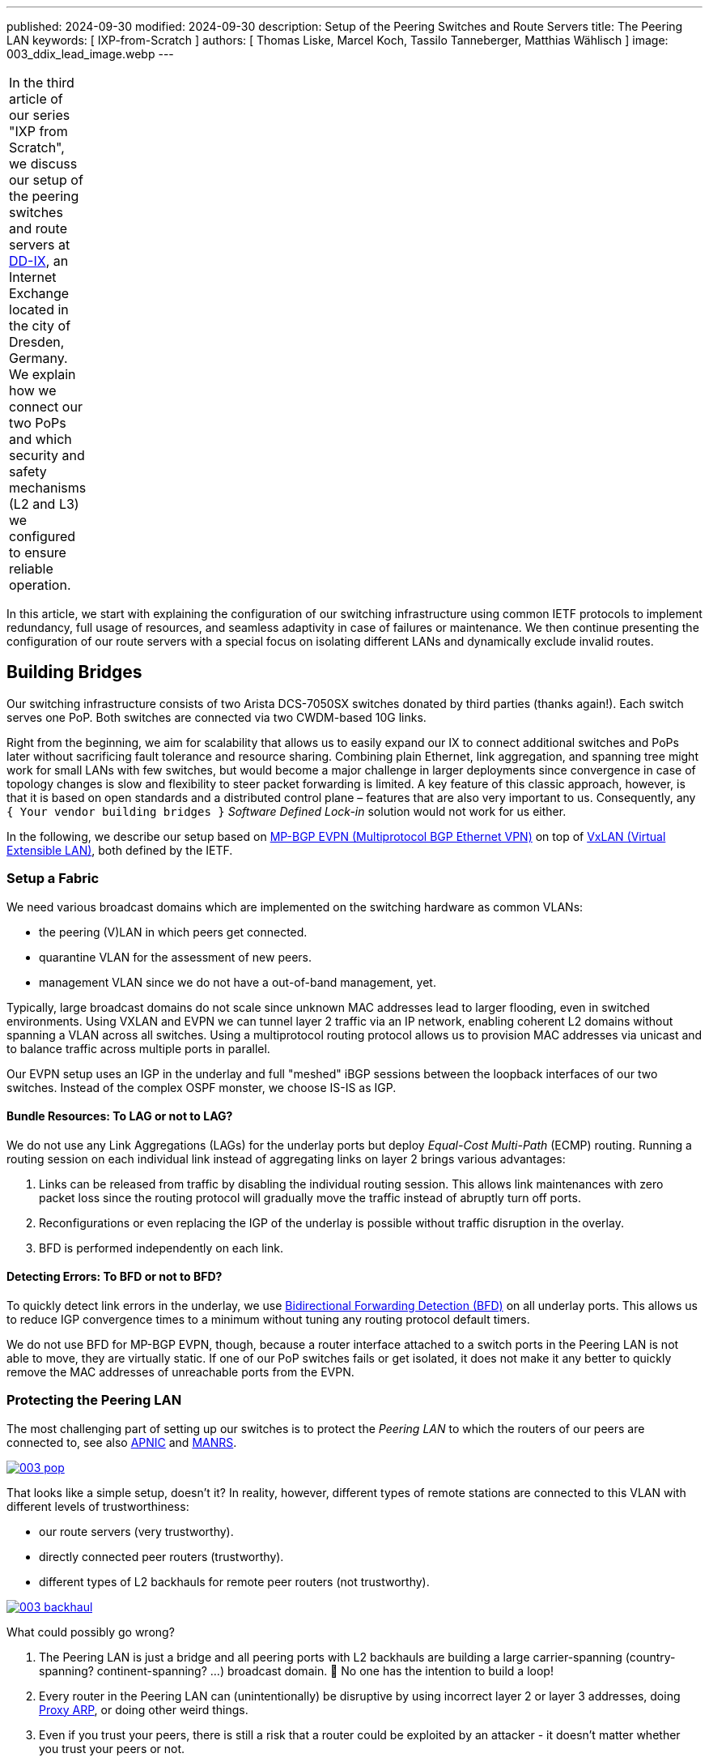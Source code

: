---
published: 2024-09-30
modified: 2024-09-30
description: Setup of the Peering Switches and Route Servers
title: The Peering LAN
keywords: [ IXP-from-Scratch ]
authors: [ Thomas Liske, Marcel Koch, Tassilo Tanneberger, Matthias Wählisch ]
image: 003_ddix_lead_image.webp
---

[width="5%",cols="100%",]
|===
|In the third article of our series "IXP from Scratch", we discuss our
setup of the peering switches and route servers at
https://dd-ix.net[DD-IX], an Internet Exchange located in the city of
Dresden, Germany. We explain how we connect our two PoPs and which
security and safety mechanisms (L2 and L3) we configured to ensure
reliable operation.
|===

In this article, we start with explaining the configuration of our
switching infrastructure using common IETF protocols to implement
redundancy, full usage of resources, and seamless adaptivity in case of
failures or maintenance. We then continue presenting the configuration
of our route servers with a special focus on isolating different LANs
and dynamically exclude invalid routes.

== Building Bridges

Our switching infrastructure consists of two Arista DCS-7050SX switches
donated by third parties (thanks again!). Each switch serves one PoP.
Both switches are connected via two CWDM-based 10G links.

Right from the beginning, we aim for scalability that allows us to
easily expand our IX to connect additional switches and PoPs later
without sacrificing fault tolerance and resource sharing. Combining
plain Ethernet, link aggregation, and spanning tree might work for small
LANs with few switches, but would become a major challenge in larger
deployments since convergence in case of topology changes is slow and
flexibility to steer packet forwarding is limited. A key feature of this
classic approach, however, is that it is based on open standards and a
distributed control plane – features that are also very important to us.
Consequently, any `+{ Your vendor building bridges }+` _Software Defined
Lock-in_ solution would not work for us either.

In the following, we describe our setup based on
link:https://doi.org/10.17487/RFC7432[MP-BGP EVPN (Multiprotocol BGP Ethernet VPN)] 
on top of link:https://doi.org/10.17487/RFC7348[VxLAN (Virtual Extensible LAN)], both 
defined by the IETF.

=== Setup a Fabric

We need various broadcast domains which are implemented on the switching
hardware as common VLANs:

* the peering (V)LAN in which peers get connected.
* quarantine VLAN for the assessment of new peers.
* management VLAN since we do not have a out-of-band management, yet.

Typically, large broadcast domains do not scale since unknown MAC
addresses lead to larger flooding, even in switched environments. Using
VXLAN and EVPN we can tunnel layer 2 traffic via an IP network, enabling
coherent L2 domains without spanning a VLAN across all switches. Using a
multiprotocol routing protocol allows us to provision MAC addresses via
unicast and to balance traffic across multiple ports in parallel.

Our EVPN setup uses an IGP in the underlay and full "meshed" iBGP
sessions between the loopback interfaces of our two switches. Instead of
the complex OSPF monster, we choose IS-IS as IGP.

==== Bundle Resources: To LAG or not to LAG?

We do not use any Link Aggregations (LAGs) for the underlay ports but
deploy _Equal-Cost Multi-Path_ (ECMP) routing. Running a routing session
on each individual link instead of aggregating links on layer 2 brings
various advantages:

[arabic]
. Links can be released from traffic by disabling the individual routing
session. This allows link maintenances with zero packet loss since the
routing protocol will gradually move the traffic instead of abruptly
turn off ports.
. Reconfigurations or even replacing the IGP of the underlay is possible
without traffic disruption in the overlay.
. BFD is performed independently on each link.

==== Detecting Errors: To BFD or not to BFD?

To quickly detect link errors in the underlay, we use
link:https://doi.org/10.17487/RFC5880[Bidirectional Forwarding Detection (BFD)] 
on all underlay ports. This allows us to reduce IGP convergence
times to a minimum without tuning any routing protocol default timers.

We do not use BFD for MP-BGP EVPN, though, because a router interface
attached to a switch ports in the Peering LAN is not able to move, they
are virtually static. If one of our PoP switches fails or get isolated,
it does not make it any better to quickly remove the MAC addresses of
unreachable ports from the EVPN.

=== Protecting the Peering LAN

The most challenging part of setting up our switches is to protect the
_Peering LAN_ to which the routers of our peers are connected to, see
also
link:https://blog.apnic.net/2024/07/17/revisiting-ixp-peering-lan-security-in-the-light-of-new-threats-and-technology-evolution[APNIC]
and
link:https://manrs.org/2020/12/ixp-peering-platform-an-environment-to-take-care-of[MANRS].

[#img-pop,link=https://content.dd-ix.net/blog/assets/]
image::003_pop.svg[]

That looks like a simple setup, doesn’t it? In reality, however,
different types of remote stations are connected to this VLAN with
different levels of trustworthiness:

* our route servers (very trustworthy).
* directly connected peer routers (trustworthy).
* different types of L2 backhauls for remote peer routers (not
trustworthy).

[#img-backhaul,link=https://content.dd-ix.net/blog/assets/]
image::003_backhaul.svg[]

What could possibly go wrong?

[arabic]
. The Peering LAN is just a bridge and all peering ports with L2
backhauls are building a large carrier-spanning (country-spanning?
continent-spanning? …) broadcast domain. 🥂 No one has the intention to
build a loop!
. Every router in the Peering LAN can (unintentionally) be disruptive by
using incorrect layer 2 or layer 3 addresses, doing
link:https://www.euro-ix.net/media/filer_public/3e/cb/3ecb9c73-a7f3-4771-bd28-d2e6e0abd97e/2021-09-proxy_arp_detection_at_an_ixp.pdf[Proxy ARP], or doing other weird things.
. Even if you trust your peers, there is still a risk that a router
could be exploited by an attacker - it doesn’t matter whether you trust
your peers or not.

Several incidents in the past (e.g.,
link:https://archive.franceix.net//en/events-and-news/news/franceix-outage-notification[2014],
link:https://ams-ix.net/newsitems/195[2015],
link:https://www.ams-ix.net/ams/outage-on-amsterdam-peering-platform[2023])
give good reasons for zero trust.

==== Peering Ports Basics

To mitigate risks, we harden each switch port leveraging our switching
configuration. The ports are configured depending on the
link:https://docs.ixpmanager.org/latest/usage/interfaces/#physical-interface-settings[physical port status setting in the IXP Manager].
We automatically assign the following configuration to all ports
connecting peers having the status _Connected_:

[source,perl]
----
interface Ethernet11
   description PEER AS65372 peer1
   switchport access vlan 600
   ip access-group peer-eth11-ipv4 in
   ipv6 access-group peer-eth11-ipv6 in
   mac access-group peer-eth11 in
   no lldp transmit
   no lldp receive
   sflow enable
   storm-control broadcast level 0.01
   storm-control multicast level 0.01
   storm-control unknown-unicast level 0.01
----

This configuration limits Broadcast, unknown-unicast and multicast (BUM)
traffic to prevent packet storms from external networks into our fabric.
On each peering port, we use ingress sFlow sampling to build traffic
statistics. We also apply the following inbound ACLs at layer 2 and
layer 3:

[source,perl]
----
mac access-list peer-eth11
   10 remark AS65372 allow arp broadcast
   11 permit vlan 600 0x000 00:53:42:8b:7b:20 00:00:00:00:00:00 ff:ff:ff:ff:ff:ff 00:00:00:00:00:00 arp
   20 remark AS65372 allow nd multicast
   21 permit vlan 600 0x000 00:53:42:8b:7b:20 00:00:00:00:00:00 33:33:ff:00:00:00 00:00:00:ff:ff:ff ipv6
   30 remark AS65372 drop other broadcasts or multicasts
   31 deny vlan 600 0x000 any 01:00:00:00:00:00 fe:ff:ff:ff:ff:ff log
   40 remark AS65372 allow lan access
   41 permit vlan 600 0x000 00:53:42:8b:7b:20 00:00:00:00:00:00 any arp
   42 permit vlan 600 0x000 00:53:42:8b:7b:20 00:00:00:00:00:00 any ip
   43 permit vlan 600 0x000 00:53:42:8b:7b:20 00:00:00:00:00:00 any ipv6
   100 remark AS65372 drop any
   101 deny any any log
! ...
mac address-table static 0053.428b.7b20 vlan 600 interface Ethernet11
----

The layer 2 ACL allows _IPv6 Neighbor Discovery_ multicasts, _IPv4 ARP_
broadcasts but no other layer 2 non-unicast traffic. Furthermore, only
packets of the _EtherType_ IPv6, IPv4, and ARP are allowed to enter
these ports:
link:https://en.wikipedia.org/wiki/Protocol_Wars#Internet%E2%80%93OSI_Standards_War[sorry OSI&#44; you shall not pass].

We _require_ that all peers use only a single static MAC address on
their peering ports, and add a corresponding static MAC address-table
entry.

[source,perl]
----
ipv6 access-list peer-eth11-ipv6
   10 remark AS15372 IPv6 multicast (RFC 5963)
   11 permit ipv6 any host ff02::1
   12 permit ipv6 any host ff02::2
   13 permit ipv6 any host ff02::16
   14 permit ipv6 any ff02::1:ff00:0/104
   15 deny ipv6 any ff00::/8 log
   20 remark AS65372 allow router IPv6
   21 permit vlan 600 0x000 ipv6 host 2001:db8:79::3c0c:1 any
   30 remark AS65372 deny IPv6 abuse
   31 deny vlan 600 0x000 ipv6 2001:db8:79::/64 2001:db8:79::/64 log
   100 remark allow any other traffic
   101 permit ipv6 any any
! ...
ip access-list peer-eth11-ipv4
   10 remark AS65372 allow router IP
   11 permit vlan 600 0x000 ip host 198.51.100.71 any
   20 remark AS65372 deny IP abuse
   21 deny vlan 600 0x000 ip 198.51.100.64/26 198.51.100.64/26 log
   100 remark allow any other traffic
   101 permit ip any any
----

==== Filtering IPv6 Peering Addresses is Specifically Challenging

The layer 3 ACLs are used to block peers from using an IP address not
assigned to them. In IPv4, this is straightforward since we assign
peering LAN IP addresses to peers, supported by the IXP Manager. In IPv6,
this is less obvious because of link-local addresses. First, the IXP
Manager does not allow to manage (static) link-local addresses. Second,
autoconfigured link-local addresses require dedicated monitoring to
discover them. What we would like to see in the future are common rules
about the configuration of link-local IPv6 addresses in IXP peering
LANs, which ultimately will ease IP filtering.

We have link-local multicast filters following
link:https://datatracker.ietf.org/doc/html/rfc5963[RFC 5963 - IPv6 Deployment in Internet Exchange Points (IXPs)]. 
This also serves to suppress incorrectly configured router advertisements.

==== Configurations May Include Features that are not Available

We are aware that the hardware of our switches (Trident2 BCM56850
series) does not support the outer VLAN option in any ACL. Not every
setting visible in the active configuration is actually effective – a
common "feature" of many switch vendors using generic software images.

This is dangerous because although the configuration on different switch
models is syntactically correct, it may (surprisingly) have different
semantics! And depending on how the ACL is written, it can behave fail
open or fail close. 😖

Also be careful when replacing the switch in the event of a failure or
when upgrading to a new model - your ACLs might have a different
semantics.

=== Be Prepared for Maintenances

It is necessary to do maintenance on switches from time to time. We use
"involuntary BGP session teardown" according to
link:https://datatracker.ietf.org/doc/html/rfc8327#section-3.2[RFC 8327 - BGP session culling] 
to disable traffic forwarding on a single switch for
maintenance. This is implemented by inserting additional access control
entries (ACE) at the top of the peer ACLs during maintenance:

[source,perl]
----
ipv6 access-list peer-eth11-ipv6
   5 deny tcp 2001:db8:79::/64 eq bgp 2001:db8:79::/64
   6 deny tcp 2001:db8:79::/64 2001:db8:79::/64 eq bgp
   ! ...
! ...
ip access-list peer-eth11-ipv4
   5 deny tcp 198.51.100.64/26 eq bgp 198.51.100.64/26
   6 deny tcp 198.51.100.64/26 198.51.100.64/26 eq bgp
   ! ...
----

This intentionally breaks any BGP session between the peers and our
route servers *and* all direct peerings to other peers in the peering
LAN on the switch in maintenance. BGP sessions that do not terminate on
the switch under maintenance continue to work, though.

When the maintenance is completed, these ACEs will be removed and the
BGP sessions recover. This allows us to do (emergency) maintenances
without directly interacting with all affected peers.

== Route Servers

Our route servers run on dedicated hardware
https://alpinelinux.org[Alpine Linux] in
https://wiki.alpinelinux.org/wiki/Installation#Diskless_Mode[diskless mode] allowing for robust operation, see
https://labs.ripe.net/author/liske/ixp-from-scratch-network-and-security-design/[prior RIPE Labs article]. 
We use a single https://bird.network.cz/[bird2] instance as routing daemon.

=== Isolate the Peering LAN

The route servers are connected to the management LAN and the peering
LAN. For security reasons, it is important that network packets are
never routed between those networks. Deploying firewall rules is the
first step but not sufficient. We also need to tune ARP responses and
other settings of the Linux kernel to achieve full isolation.

The Linux kernel provides a lightweight built-in solution to implement
partitioning of kernel resources such as user IDs, file system,
processes, or the network stack. So called
https://man7.org/linux/man-pages/man8/ip-netns.8.html#DESCRIPTION[network namespaces (netns)] 
enable the creation of partitions with their own
isolated IP routing configuration. Processes and interfaces can be moved
between netns as required. Our route servers have a bonding link (LAG)
where the VLANs of the _PoP Management LAN_ and the _Peering LAN_ are
attached.

[#img-ixp-rs,link=https://content.dd-ix.net/blog/assets/]
image::003_ixp_rs.webp[]

The _Peering LAN_ subinterface and the BIRD BGP daemon are assigned to
the `+{peering}+` network namespace. While network namespaces in Linux
provide a hard isolation for any IP-based connection, it does *not*
affect _UNIX domain sockets_. So we can still use the BIRD CLI `+{birdc}+`
from the default network namespace to manage the
BIRD daemon running inside the peering netns. This also works for
monitoring tools such as _birdwatcher_ and _bird_exporter_.

[#img-rs-netns,link=https://content.dd-ix.net/blog/assets/]
image::003_rs_netns.webp[]

Alpine Linux has built-in support to
https://wiki.alpinelinux.org/wiki/Netns#netns-based_Service_Isolation[run daemons inside network namespaces]. 
We use https://ifstate.net[IfState]
to have a fully declarative network configuration (disclaimer:
https://labs.ripe.net/author/liske[Thomas] is upstream developer of
IfState). IfState also has native netns support allowing us to configure
such setup easily (see our
https://github.com/dd-ix/ddix-ansible-rs/blob/10c7e4d4a2076f1153913801ed940c23eb6c199c/templates/ifstate/config.yml.j2[jinja2 template for /etc/ifstate/config.yml]).

=== BGP Configuration

The BGP configuration of IXP route servers must prevent the distribution
of incorrect routing information between peers.
https://datatracker.ietf.org/doc/html/rfc7947[RFC 7947] and
https://datatracker.ietf.org/doc/html/rfc7948[RFC 7948] provide a good
overview of important requirements. Instead of implementing policies to
ignore invalid routes from scratch, we use a well-known and tested
framework.

==== Exclude Invalid Routes from Advertisement

At DD-IX, we build the basic BIRD configuration of our route servers
using https://github.com/pierky/arouteserver[ARouteServer] provided by
Pier Carlo Chiodi. Our configuration of ARouteServer is available in our
https://github.com/dd-ix/ddix-ansible-ixp/tree/main/arouteserver[DD-IX Ansible IXP] repository. 
The BIRD configurations are automatically
rebuilt and activated several times a day to reflect changes of route
objects,
https://www.ripe.net/manage-ips-and-asns/resource-management/rpki[RPKI]
material etc.

==== Transparency is Important

Debugging in case of errors, unexpected behavior etc. requires full
transparency into the configuration of our route severs. To make most
recent configurations available to our peers, we use the built-in
feature of _ARouteServer_ to create a textual representation of the
route server options and policies, and publish the output automatically
on our link:https://dd-ix.net/en/network/route-server[website].

==== IPv4 Prefixes and an IPv6 Next Hop?

link:https://datatracker.ietf.org/doc/html/rfc8950[RFC 8950] defines the
option to advertise IPv4 prefixes with an IPv6 Next Hop. This feature is
supported by _ARouteServer_. Although this feature seems not to be
provided by many IXPs, yet, we decided to try this feature in our
greenfield setup. Unfortunately, we had to deactivate it for now because
it conflicts with our monitoring setup.

== Conclusions

We would like to emphasize the following take-aways.

[arabic]
. Running a larger switching infrastructure that is allows for fast
failovers and use available resources flexibly, is more than deploying
link aggregation and spanning tree. There is no need, however, for
proprietary solutions. Open IETF technologies for virtualization
perfectly work.
. Securing your peering LAN is a must but it also introduces complexity,
especially when it comes to debugging L3 filters. In our next article,
we will describe how we generate our configurations and ACLs.
. https://datatracker.ietf.org/doc/rfc8950/[RFC 8950] still has some
issues that hinder its use, mainly because software such as the Alice
Looking Glass do not support integration.
. A route server should not propagate any route advertised by a peer.
Tools are available to compile a list of invalid routes, but it also
requires input from operators – create RPKI ROAs (and filter) ;)!
. IPv6 introduce special consideration of link-local addresses.
Currently, our community does not have a clear understanding which
addressing scheme should be used. This, however, is a requirement for
the creation of filter rules. We hope that this will be clarified among
IXPs in the future.
